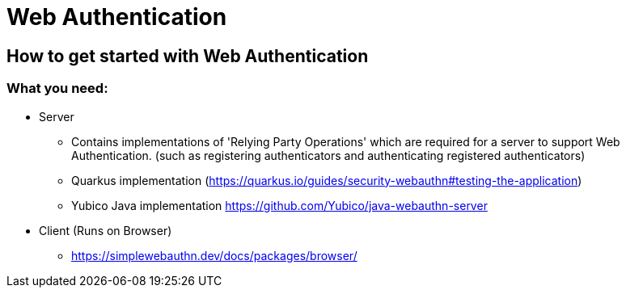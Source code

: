 

= Web Authentication

== How to get started with Web Authentication

=== What you need:

* Server
** Contains implementations of 'Relying Party Operations'
which are required for a server to support Web Authentication. (such as registering authenticators and authenticating registered authenticators)
** Quarkus implementation (https://quarkus.io/guides/security-webauthn#testing-the-application)
** Yubico Java implementation https://github.com/Yubico/java-webauthn-server

* Client (Runs on Browser)
** https://simplewebauthn.dev/docs/packages/browser/



